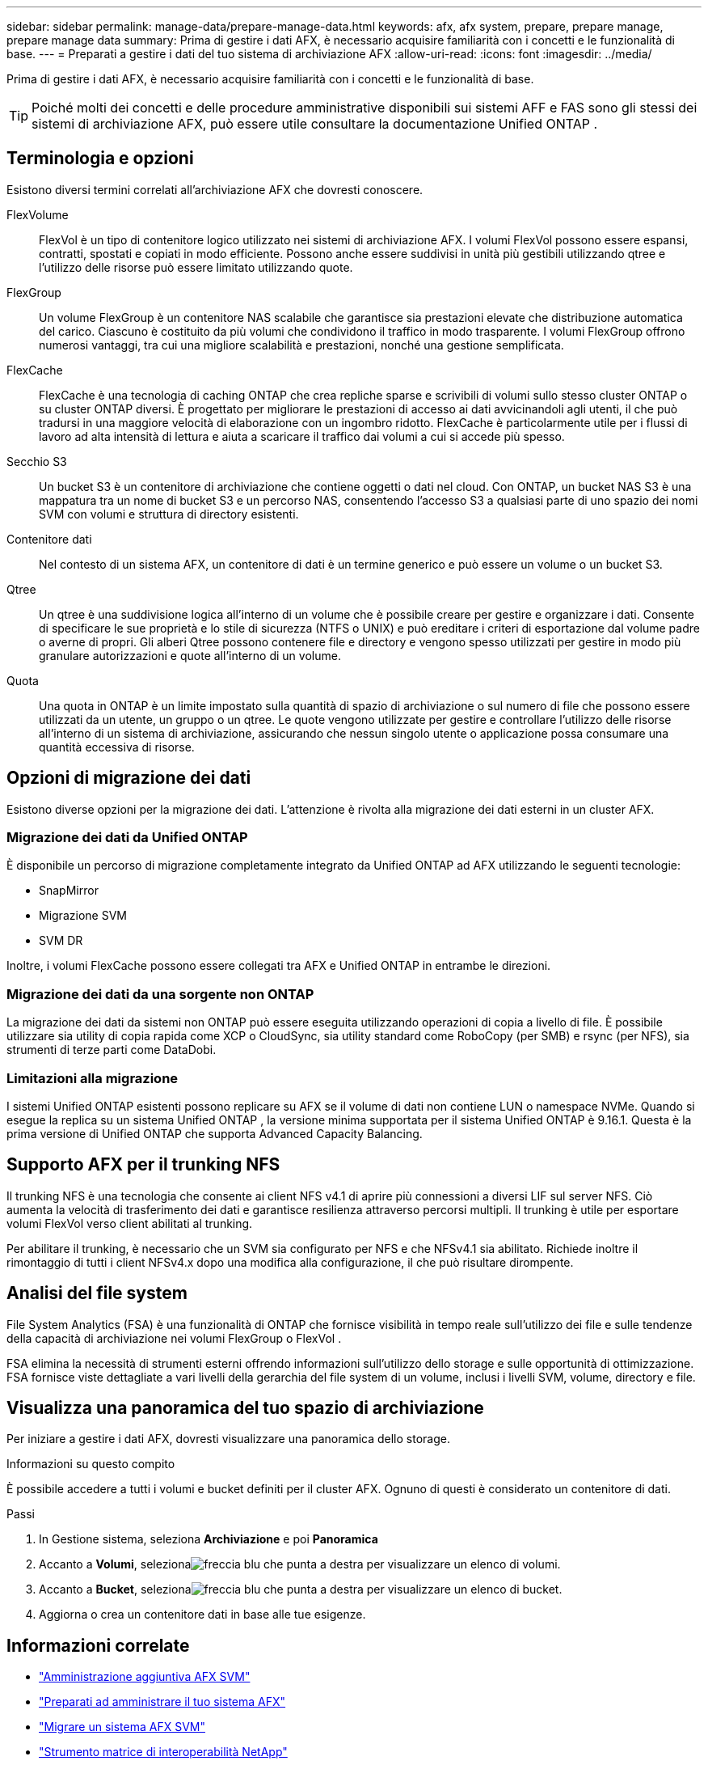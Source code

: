 ---
sidebar: sidebar 
permalink: manage-data/prepare-manage-data.html 
keywords: afx, afx system, prepare, prepare manage, prepare manage data 
summary: Prima di gestire i dati AFX, è necessario acquisire familiarità con i concetti e le funzionalità di base. 
---
= Preparati a gestire i dati del tuo sistema di archiviazione AFX
:allow-uri-read: 
:icons: font
:imagesdir: ../media/


[role="lead"]
Prima di gestire i dati AFX, è necessario acquisire familiarità con i concetti e le funzionalità di base.


TIP: Poiché molti dei concetti e delle procedure amministrative disponibili sui sistemi AFF e FAS sono gli stessi dei sistemi di archiviazione AFX, può essere utile consultare la documentazione Unified ONTAP .



== Terminologia e opzioni

Esistono diversi termini correlati all'archiviazione AFX che dovresti conoscere.

FlexVolume:: FlexVol è un tipo di contenitore logico utilizzato nei sistemi di archiviazione AFX.  I volumi FlexVol possono essere espansi, contratti, spostati e copiati in modo efficiente.  Possono anche essere suddivisi in unità più gestibili utilizzando qtree e l'utilizzo delle risorse può essere limitato utilizzando quote.
FlexGroup:: Un volume FlexGroup è un contenitore NAS scalabile che garantisce sia prestazioni elevate che distribuzione automatica del carico.  Ciascuno è costituito da più volumi che condividono il traffico in modo trasparente.  I volumi FlexGroup offrono numerosi vantaggi, tra cui una migliore scalabilità e prestazioni, nonché una gestione semplificata.
FlexCache:: FlexCache è una tecnologia di caching ONTAP che crea repliche sparse e scrivibili di volumi sullo stesso cluster ONTAP o su cluster ONTAP diversi.  È progettato per migliorare le prestazioni di accesso ai dati avvicinandoli agli utenti, il che può tradursi in una maggiore velocità di elaborazione con un ingombro ridotto.  FlexCache è particolarmente utile per i flussi di lavoro ad alta intensità di lettura e aiuta a scaricare il traffico dai volumi a cui si accede più spesso.
Secchio S3:: Un bucket S3 è un contenitore di archiviazione che contiene oggetti o dati nel cloud.  Con ONTAP, un bucket NAS S3 è una mappatura tra un nome di bucket S3 e un percorso NAS, consentendo l'accesso S3 a qualsiasi parte di uno spazio dei nomi SVM con volumi e struttura di directory esistenti.
Contenitore dati:: Nel contesto di un sistema AFX, un contenitore di dati è un termine generico e può essere un volume o un bucket S3.
Qtree:: Un qtree è una suddivisione logica all'interno di un volume che è possibile creare per gestire e organizzare i dati.  Consente di specificare le sue proprietà e lo stile di sicurezza (NTFS o UNIX) e può ereditare i criteri di esportazione dal volume padre o averne di propri.  Gli alberi Qtree possono contenere file e directory e vengono spesso utilizzati per gestire in modo più granulare autorizzazioni e quote all'interno di un volume.
Quota:: Una quota in ONTAP è un limite impostato sulla quantità di spazio di archiviazione o sul numero di file che possono essere utilizzati da un utente, un gruppo o un qtree.  Le quote vengono utilizzate per gestire e controllare l'utilizzo delle risorse all'interno di un sistema di archiviazione, assicurando che nessun singolo utente o applicazione possa consumare una quantità eccessiva di risorse.




== Opzioni di migrazione dei dati

Esistono diverse opzioni per la migrazione dei dati.  L'attenzione è rivolta alla migrazione dei dati esterni in un cluster AFX.



=== Migrazione dei dati da Unified ONTAP

È disponibile un percorso di migrazione completamente integrato da Unified ONTAP ad AFX utilizzando le seguenti tecnologie:

* SnapMirror
* Migrazione SVM
* SVM DR


Inoltre, i volumi FlexCache possono essere collegati tra AFX e Unified ONTAP in entrambe le direzioni.



=== Migrazione dei dati da una sorgente non ONTAP

La migrazione dei dati da sistemi non ONTAP può essere eseguita utilizzando operazioni di copia a livello di file.  È possibile utilizzare sia utility di copia rapida come XCP o CloudSync, sia utility standard come RoboCopy (per SMB) e rsync (per NFS), sia strumenti di terze parti come DataDobi.



=== Limitazioni alla migrazione

I sistemi Unified ONTAP esistenti possono replicare su AFX se il volume di dati non contiene LUN o namespace NVMe.  Quando si esegue la replica su un sistema Unified ONTAP , la versione minima supportata per il sistema Unified ONTAP è 9.16.1.  Questa è la prima versione di Unified ONTAP che supporta Advanced Capacity Balancing.



== Supporto AFX per il trunking NFS

Il trunking NFS è una tecnologia che consente ai client NFS v4.1 di aprire più connessioni a diversi LIF sul server NFS.  Ciò aumenta la velocità di trasferimento dei dati e garantisce resilienza attraverso percorsi multipli.  Il trunking è utile per esportare volumi FlexVol verso client abilitati al trunking.

Per abilitare il trunking, è necessario che un SVM sia configurato per NFS e che NFSv4.1 sia abilitato.  Richiede inoltre il rimontaggio di tutti i client NFSv4.x dopo una modifica alla configurazione, il che può risultare dirompente.



== Analisi del file system

File System Analytics (FSA) è una funzionalità di ONTAP che fornisce visibilità in tempo reale sull'utilizzo dei file e sulle tendenze della capacità di archiviazione nei volumi FlexGroup o FlexVol .

FSA elimina la necessità di strumenti esterni offrendo informazioni sull'utilizzo dello storage e sulle opportunità di ottimizzazione.  FSA fornisce viste dettagliate a vari livelli della gerarchia del file system di un volume, inclusi i livelli SVM, volume, directory e file.



== Visualizza una panoramica del tuo spazio di archiviazione

Per iniziare a gestire i dati AFX, dovresti visualizzare una panoramica dello storage.

.Informazioni su questo compito
È possibile accedere a tutti i volumi e bucket definiti per il cluster AFX.  Ognuno di questi è considerato un contenitore di dati.

.Passi
. In Gestione sistema, seleziona *Archiviazione* e poi *Panoramica*
. Accanto a *Volumi*, selezionaimage:icon_arrow.gif["freccia blu che punta a destra"] per visualizzare un elenco di volumi.
. Accanto a *Bucket*, selezionaimage:icon_arrow.gif["freccia blu che punta a destra"] per visualizzare un elenco di bucket.
. Aggiorna o crea un contenitore dati in base alle tue esigenze.




== Informazioni correlate

* link:../administer/additional-ontap-svm.html["Amministrazione aggiuntiva AFX SVM"]
* link:../get-started/prepare-cluster-admin.html["Preparati ad amministrare il tuo sistema AFX"]
* link:../administer/migrate-svm.html["Migrare un sistema AFX SVM"]
* https://mysupport.netapp.com/matrix/["Strumento matrice di interoperabilità NetApp"^]


